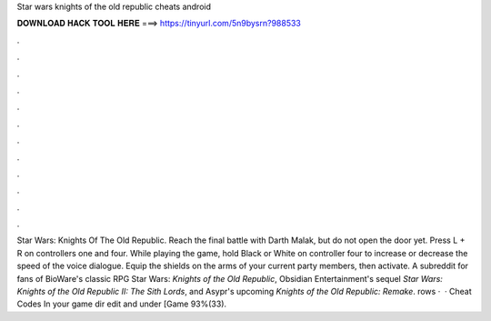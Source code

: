 Star wars knights of the old republic cheats android

𝐃𝐎𝐖𝐍𝐋𝐎𝐀𝐃 𝐇𝐀𝐂𝐊 𝐓𝐎𝐎𝐋 𝐇𝐄𝐑𝐄 ===> https://tinyurl.com/5n9bysrn?988533

.

.

.

.

.

.

.

.

.

.

.

.

Star Wars: Knights Of The Old Republic. Reach the final battle with Darth Malak, but do not open the door yet. Press L + R on controllers one and four. While playing the game, hold Black or White on controller four to increase or decrease the speed of the voice dialogue. Equip the shields on the arms of your current party members, then activate. A subreddit for fans of BioWare's classic RPG Star Wars: *Knights of the Old Republic*, Obsidian Entertainment's sequel *Star Wars: Knights of the Old Republic II: The Sith Lords*, and Asypr's upcoming *Knights of the Old Republic: Remake*. rows ·  · Cheat Codes In your game dir edit  and under [Game 93%(33).